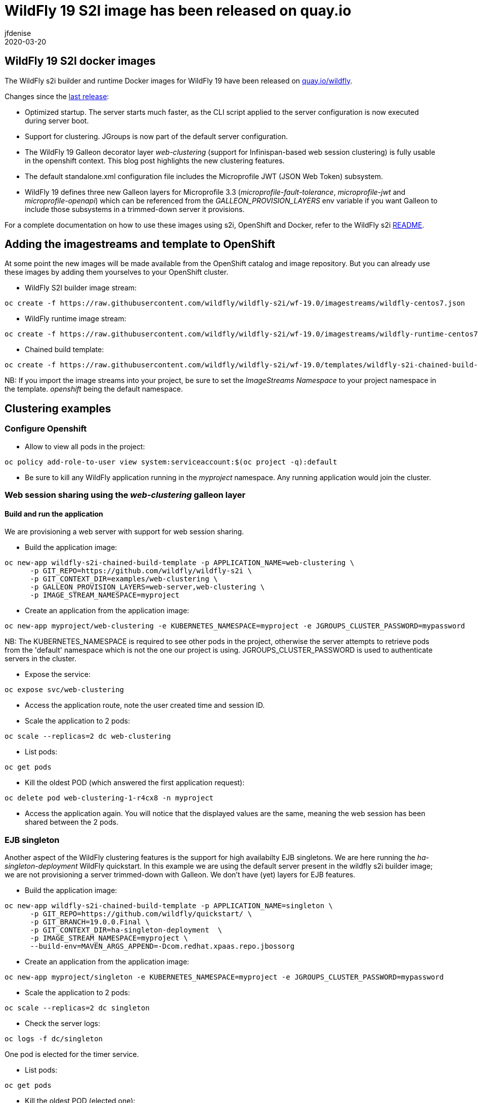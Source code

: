 = WildFly 19 S2I image has been released on quay.io
jfdenise
2020-03-20
:awestruct-tags: [wildfly, galleon]
:awestruct-layout: blog
:source-highlighter: coderay
:encoding: utf-8
:lang: en

==  WildFly 19 S2I docker images

The WildFly s2i builder and runtime Docker images for WildFly 19 have been released on link:https://quay.io/organization/wildfly[quay.io/wildfly].

Changes since the link:https://wildfly.org/news/2019/10/07/WildFly-s2i-18-released/[last release]:

* Optimized startup. The server starts much faster, as the CLI script applied to the server configuration is now executed during server boot.
* Support for clustering. JGroups is now part of the default server configuration. 
* The WildFly 19 Galleon decorator layer _web-clustering_ (support for Infinispan-based web session clustering) is fully usable in the openshift context.
This blog post highlights the new clustering features.
* The default standalone.xml configuration file includes the Microprofile JWT (JSON Web Token) subsystem.
* WildFly 19 defines three new Galleon layers for Microprofile 3.3 (_microprofile-fault-tolerance_, _microprofile-jwt_ and _microprofile-openapi_) which can be referenced from the _GALLEON_PROVISION_LAYERS_ env variable if you want Galleon to include those subsystems in a trimmed-down server it provisions.

For a complete documentation on how to use these images using s2i, OpenShift and Docker, 
refer to the WildFly s2i link:https://github.com/wildfly/wildfly-s2i/blob/wf-19.0/README.md[README].

== Adding the imagestreams and template to OpenShift

At some point the new images will be made available from the OpenShift catalog and image repository. But you can already use these images by adding them yourselves to your OpenShift cluster.

* WildFly S2I builder image stream: 
```
oc create -f https://raw.githubusercontent.com/wildfly/wildfly-s2i/wf-19.0/imagestreams/wildfly-centos7.json
```
* WildFly runtime image stream: 
```
oc create -f https://raw.githubusercontent.com/wildfly/wildfly-s2i/wf-19.0/imagestreams/wildfly-runtime-centos7.json
```
* Chained build template: 
```
oc create -f https://raw.githubusercontent.com/wildfly/wildfly-s2i/wf-19.0/templates/wildfly-s2i-chained-build-template.yml
```

NB: If you import the image streams into your project, be sure to set the _ImageStreams Namespace_ to your project namespace in the template. _openshift_ being the default namespace.

== Clustering examples

=== Configure Openshift

* Allow to view all pods in the project: 
```
oc policy add-role-to-user view system:serviceaccount:$(oc project -q):default
```

* Be sure to kill any WildFly application running in the _myproject_ namespace. Any running application would join the cluster.


=== Web session sharing using the _web-clustering_ galleon layer

==== Build and run the application

We are provisioning a web server with support for web session sharing.

* Build the application image:
```
oc new-app wildfly-s2i-chained-build-template -p APPLICATION_NAME=web-clustering \
      -p GIT_REPO=https://github.com/wildfly/wildfly-s2i \
      -p GIT_CONTEXT_DIR=examples/web-clustering \
      -p GALLEON_PROVISION_LAYERS=web-server,web-clustering \
      -p IMAGE_STREAM_NAMESPACE=myproject
```

* Create an application from the application image:

```
oc new-app myproject/web-clustering -e KUBERNETES_NAMESPACE=myproject -e JGROUPS_CLUSTER_PASSWORD=mypassword
```

NB: The KUBERNETES_NAMESPACE is required to see other pods in the project, otherwise the server attempts to retrieve pods from the 'default' namespace which is not the one our project is using.
JGROUPS_CLUSTER_PASSWORD is used to authenticate servers in the cluster.

* Expose the service:
```
oc expose svc/web-clustering
```

* Access the application route, note the user created time and session ID.

* Scale the application to 2 pods: 
```
oc scale --replicas=2 dc web-clustering
```

* List pods: 
```
oc get pods
```

* Kill the oldest POD (which answered the first application request):
```
oc delete pod web-clustering-1-r4cx8 -n myproject
```

* Access the application again. You will notice that the displayed values are the same, meaning the web session has been shared between the 2 pods.

=== EJB singleton

Another aspect of the WildFly clustering features is the support for high availabilty EJB singletons. We are here running the _ha-singleton-deployment_ WildFly quickstart.
In this example we are using the default server present in the wildfly s2i builder image; we are not provisioning a server trimmed-down with Galleon. We don't have (yet) layers
for EJB features.

* Build the application image:
```
oc new-app wildfly-s2i-chained-build-template -p APPLICATION_NAME=singleton \
      -p GIT_REPO=https://github.com/wildfly/quickstart/ \
      -p GIT_BRANCH=19.0.0.Final \
      -p GIT_CONTEXT_DIR=ha-singleton-deployment  \
      -p IMAGE_STREAM_NAMESPACE=myproject \
      --build-env=MAVEN_ARGS_APPEND=-Dcom.redhat.xpaas.repo.jbossorg
```

* Create an application from the application image:
```
oc new-app myproject/singleton -e KUBERNETES_NAMESPACE=myproject -e JGROUPS_CLUSTER_PASSWORD=mypassword
```

* Scale the application to 2 pods: 
```
oc scale --replicas=2 dc singleton
```

* Check the server logs: 
```
oc logs -f dc/singleton
```
One pod is elected for the timer service.

* List pods:
```
oc get pods
```

* Kill the oldest POD (elected one): 
```
oc delete pod singleton-1-r4cx8 -n myproject
```

The timer service is started in the remaining pod.

